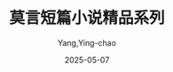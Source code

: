 :PROPERTIES:
:ID:       332e063f-3c1d-40ed-9d67-85612fa6957c
:END:
#+TITLE: 莫言短篇小说精品系列
#+AUTHOR: Yang,Ying-chao
#+DATE:   2025-05-07
#+OPTIONS:  ^:nil H:5 num:t toc:2 \n:nil ::t |:t -:t f:t *:t tex:t d:(HIDE) tags:not-in-toc
#+STARTUP:  oddeven lognotestate
#+SEQ_TODO: TODO(t) INPROGRESS(i) WAITING(w@) | DONE(d) CANCELED(c@)
#+TAGS:     noexport(n)
#+EXCLUDE_TAGS: noexport
#+FILETAGS: :moyanduanpia:note:ireader:unwashed:

* Unwashed Entries                                                  :noexport:

- 47-48, 标注, 2025 年 4 月 21 日星期一 下午 10:27:58
  #+BEGIN_QUOTE md5: 8e020272fccb315ac4aeb0fe0794d9e0
  正是农历的九月初头，正是九月初头的一个标准的秋夜，正是一个标准的秋夜的半夜时分，肃杀的秋气虽不说冷得厉害，
  但也尽够人受的。
  #+END_QUOTE

- 52-53, 标注, 2025 年 4 月 21 日星期一 下午 10:29:23
  #+BEGIN_QUOTE md5: fbf5500cd3aa2c929428de44d7b2be69
  她的前前后后都闪烁着车老板挂在辕杆上的风雨灯发出的昏黄的光亮，骡马驴牛都在吃着草料，一片窸窸窣窣的声响，
  使这冰凉的秋夜显得更加漫长和不可捉摸。
  #+END_QUOTE

- 54-55, 标注, 2025 年 4 月 21 日星期一 下午 10:30:27
  #+BEGIN_QUOTE md5: 65810951397ac3a86ed38a859c3bb7fa
  时间仿佛凝固了，黑夜仿佛永远走不到尽头似的，杜秋妹仿佛等了几年似的。但夜色依然是那么厚重沉郁，
  绝没有半点曦光出现。
  #+END_QUOTE

- 57-61, 标注, 2025 年 4 月 21 日星期一 下午 10:32:22
  #+BEGIN_QUOTE md5: f2f444f2fcb5d08e5801f748748ce883
  这时，天忽然格外黑起来，暗蓝的天幕变成黝黑。天幕上寒星点点，空气冰冷潮湿。一会儿，黑暗渐渐褪去，天色也变淡了，
  天空也变高了。半边天空是海水般的深蓝，半边天空是鸭蛋壳般的淡青。不久，星星隐去了，
  东边地平线下仿佛燃起了一堆大火，把半个天空又染成橘红色，几条呈辐射状的长云则一直伸展到西半边天空，
  像几支横扫长天的巨笔。太阳虽然还没出来，但天已经亮了。
  #+END_QUOTE

- 64-66, 标注, 2025 年 4 月 21 日星期一 下午 10:33:47
  #+BEGIN_QUOTE md5: 9dcba1b582cb06ba86cb3883db952487
  太阳升起来了，通红的光线照耀着落在大地上的、车辆上的以及杜秋妹头上的那层薄薄的白霜，
  一切都反射出令人感到温暖的红色光辉，连杜秋妹周围的人和骡马驴牛嘴里喷出的热气也带着迷人的色彩。
  #+END_QUOTE

- 75-76, 标注, 2025 年 4 月 21 日星期一 下午 10:36:12
  #+BEGIN_QUOTE md5: e99e79443062144a28fef27fd20c8052
  他的脸平常得像一块方方正正的砖坯，浑身上下都好像带棱带角。
  #+END_QUOTE

- 177-179, 标注, 2025 年 4 月 29 日星期二 下午 10:00:40
  #+BEGIN_QUOTE md5: 8963b7b8d622a6e84e0a80ca0dd37c96
  东北风愈刮愈大，风里夹杂着潮气和泥土腥味，马路两旁收获后的庄稼地袒露着胸膛，苍茫辽远，
  风刮着焦干的豆叶在道沟里滚动，唰啦唰啦响个不停。
  #+END_QUOTE

- 197-200, 标注, 2025 年 4 月 29 日星期二 下午 10:05:48
  #+BEGIN_QUOTE md5: a0caa0ff7a81b25d52d59a349d38bac4
  大家都抬头看天，天果然有些不妙，风利飕有劲，潮气很重，东北方向的天空像有千军万马在集结待命，乌压压，黑沉沉，
  仿佛只要一声令下，就会冲过来，就会遮天盖地。没有被阴云吞噬的晴空中，还有几个星星在发抖；
  西边林梢上那一勾细眉般的新月，也好像在打着哆嗦。一会儿，神使鬼差似的，就在东北方向遥远的地方，
  一道贼亮的闪电划开了夜幕，很久，才响起了一阵沉闷的雷声。
  #+END_QUOTE

- 209-215, 标注, 2025 年 4 月 29 日星期二 下午 10:09:02
  #+BEGIN_QUOTE md5: 8de85e8df98a60dc554ccb65b98f71d6
  人无处躲藏，就一齐坐在马车上，静候着雷雨的到来。车把式的风雨灯熬干了油，不死不活地跳动了几下，熄灭了。
  风也突然停了。一只雨信鸟尖叫着从空中掠过，翅膀扇动的声音都听得清清楚楚。原先一直低唱浅吟的秋虫也歇了歌喉。
  一切都仿佛在耐心地等待；一切都仿佛进入了超生脱死的涅槃境界。就这样不知呆了多长时间，突然，一种窸窸窣窣、
  呼呼噜噜、轰轰隆隆的声音从东北方向滚滚而来，一时间天地之间仿佛有无数只春蚕在野咬桑叶，无数只家猫在打着鼾，
  无数匹野马掠过原野。紧接着，一直在东北方横劈竖砍的闪电亮到了头顶，震耳的雷声也在人们耳边响起。顷刻之间，
  风声大作，风里夹杂着稀疏但极有力的雨点横扫下来，像鞭子一样抽打着人的颜面。
  #+END_QUOTE

- 236-237, 标注, 2025 年 4 月 29 日星期二 下午 10:12:38
  #+BEGIN_QUOTE md5: 618a2ac66ee4ac2142c8017f13aba888
  她们满腹的感激话一句也说不出，只将一行行热泪挂到冰冷的腮上。
  #+END_QUOTE

- 385-393, 标注, 2025 年 5 月 8 日星期四 下午 10:36:06
  #+BEGIN_QUOTE md5: 6ecdc42b6317c014afa212174e048b17
  八隆河清脆细微的流水声从人们耳畔流过，间或有几只青蛙“嘎嘎”叫几声，然后又是寂静。突然，
  从院子里响起了一种马桑镇居民多少年没听过的声音，这是小瞎子在吹箫！
  那最初吹出的几声像是一个少妇深沉而轻软的叹息，接着，叹息声变成了委婉曲折的呜咽，
  呜咽声像八隆河水与天上的流云一样舒展从容，这声音逐渐低落，仿佛沉入了悲哀的无边大海……忽而，
  凄楚婉转一变又为悲壮苍凉，声音也愈来愈大，仿佛有滔滔洪水奔涌而来，堤上人的感情在音乐的波浪中起伏。这时，
  瘸子方六仰着脸，眼睛似闭非闭；黄眼把头低垂着，“呼哧呼哧”喘着粗气；麻子杜双手捂着眼睛；
  三斜的眼睛睁得比平时大了一倍……箫声愈加苍凉，竟有穿云裂石之声。这声音有力地拨动着最纤细最柔和的人心之弦，
  使人们沉浸在一种迷离恍惚的感觉之中。 箫声停止了，袅袅余音萦回不绝。人们怀着一种甜蜜的惆怅，悄悄地走下堤去，
  消失在小镇的四面八方。
  #+END_QUOTE
